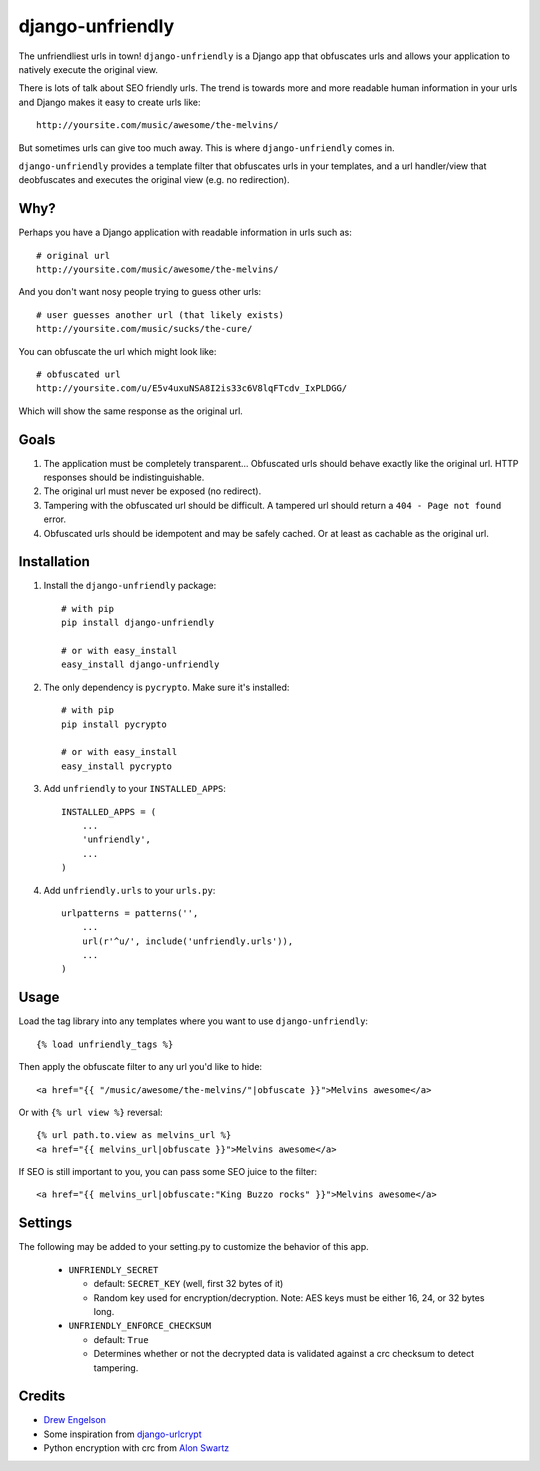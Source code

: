 django-unfriendly
=================

The unfriendliest urls in town! ``django-unfriendly`` is a Django app that obfuscates urls and allows your application to natively execute the original view.

There is lots of talk about SEO friendly urls. The trend is towards more and more readable human information in your urls and Django makes it easy to create urls like::

    http://yoursite.com/music/awesome/the-melvins/

But sometimes urls can give too much away. This is where ``django-unfriendly`` comes in.

``django-unfriendly`` provides a template filter that obfuscates urls in your templates, and a url handler/view that deobfuscates and executes the original view (e.g. no redirection).


Why?
****

Perhaps you have a Django application with readable information in urls such as::

    # original url
    http://yoursite.com/music/awesome/the-melvins/

And you don't want nosy people trying to guess other urls::

    # user guesses another url (that likely exists)
    http://yoursite.com/music/sucks/the-cure/

You can obfuscate the url which might look like::

    # obfuscated url
    http://yoursite.com/u/E5v4uxuNSA8I2is33c6V8lqFTcdv_IxPLDGG/

Which will show the same response as the original url.


Goals
*****

1. The application must be completely transparent... Obfuscated urls should behave exactly like the original url. HTTP responses should be indistinguishable.

2. The original url must never be exposed (no redirect).

3. Tampering with the obfuscated url should be difficult. A tampered url should return a ``404 - Page not found`` error.

4. Obfuscated urls should be idempotent and may be safely cached. Or at least as cachable as the original url.


Installation
************

1. Install the ``django-unfriendly`` package::

    # with pip
    pip install django-unfriendly

    # or with easy_install
    easy_install django-unfriendly

2. The only dependency is ``pycrypto``. Make sure it's installed::

    # with pip
    pip install pycrypto

    # or with easy_install
    easy_install pycrypto

3. Add ``unfriendly`` to your ``INSTALLED_APPS``::

    INSTALLED_APPS = (
        ...
        'unfriendly',
        ...
    )

4. Add ``unfriendly.urls`` to your ``urls.py``::

    urlpatterns = patterns('',
        ...
        url(r'^u/', include('unfriendly.urls')),
        ...
    )


Usage
*****
Load the tag library into any templates where you want to use ``django-unfriendly``::

    {% load unfriendly_tags %}

Then apply the obfuscate filter to any url you'd like to hide::

    <a href="{{ "/music/awesome/the-melvins/"|obfuscate }}">Melvins awesome</a>

Or with ``{% url view %}`` reversal::

    {% url path.to.view as melvins_url %}
    <a href="{{ melvins_url|obfuscate }}">Melvins awesome</a>

If SEO is still important to you, you can pass some SEO juice to the filter::

    <a href="{{ melvins_url|obfuscate:"King Buzzo rocks" }}">Melvins awesome</a>


Settings
********

The following may be added to your setting.py to customize the behavior of this app.

 - ``UNFRIENDLY_SECRET``

   - default: ``SECRET_KEY`` (well, first 32 bytes of it)
   - Random key used for encryption/decryption. Note: AES keys must be either 16, 24, or 32 bytes long.

 - ``UNFRIENDLY_ENFORCE_CHECKSUM``

   - default: ``True``
   - Determines whether or not the decrypted data is validated against a crc checksum to detect tampering.


Credits
*******
* `Drew Engelson`_
* Some inspiration from `django-urlcrypt`_
* Python encryption with crc from `Alon Swartz`_

.. _`Drew Engelson`: http://github.com/tomatohater
.. _`django-urlcrypt`: http://github.com/dziegler/django-urlcrypt
.. _`Alon Swartz`: http://www.turnkeylinux.org/blog/python-symmetric-encryption

